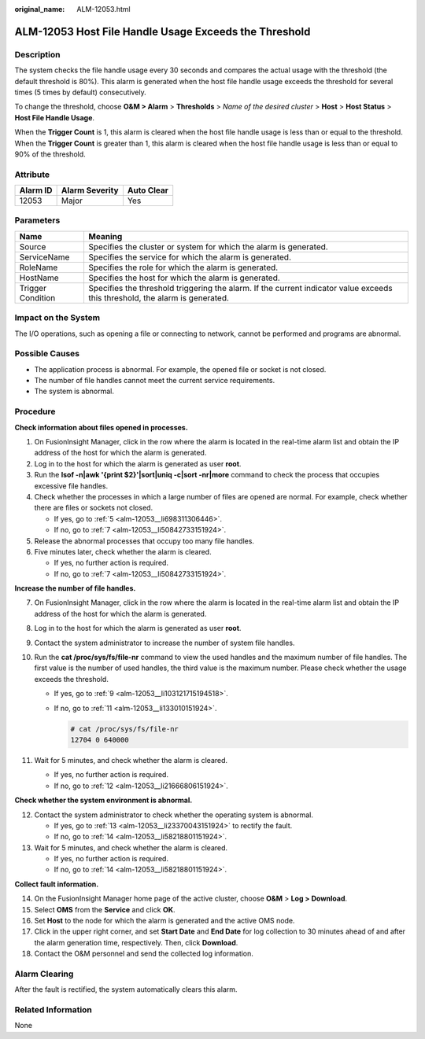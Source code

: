 :original_name: ALM-12053.html

.. _ALM-12053:

ALM-12053 Host File Handle Usage Exceeds the Threshold
======================================================

Description
-----------

The system checks the file handle usage every 30 seconds and compares the actual usage with the threshold (the default threshold is 80%). This alarm is generated when the host file handle usage exceeds the threshold for several times (5 times by default) consecutively.

To change the threshold, choose **O&M > Alarm** > **Thresholds** > *Name of the desired cluster* > **Host** > **Host Status** > **Host File Handle Usage**.

When the **Trigger Count** is 1, this alarm is cleared when the host file handle usage is less than or equal to the threshold. When the **Trigger Count** is greater than 1, this alarm is cleared when the host file handle usage is less than or equal to 90% of the threshold.

Attribute
---------

======== ============== ==========
Alarm ID Alarm Severity Auto Clear
======== ============== ==========
12053    Major          Yes
======== ============== ==========

Parameters
----------

+-------------------+------------------------------------------------------------------------------------------------------------------------------+
| Name              | Meaning                                                                                                                      |
+===================+==============================================================================================================================+
| Source            | Specifies the cluster or system for which the alarm is generated.                                                            |
+-------------------+------------------------------------------------------------------------------------------------------------------------------+
| ServiceName       | Specifies the service for which the alarm is generated.                                                                      |
+-------------------+------------------------------------------------------------------------------------------------------------------------------+
| RoleName          | Specifies the role for which the alarm is generated.                                                                         |
+-------------------+------------------------------------------------------------------------------------------------------------------------------+
| HostName          | Specifies the host for which the alarm is generated.                                                                         |
+-------------------+------------------------------------------------------------------------------------------------------------------------------+
| Trigger Condition | Specifies the threshold triggering the alarm. If the current indicator value exceeds this threshold, the alarm is generated. |
+-------------------+------------------------------------------------------------------------------------------------------------------------------+

Impact on the System
--------------------

The I/O operations, such as opening a file or connecting to network, cannot be performed and programs are abnormal.

Possible Causes
---------------

-  The application process is abnormal. For example, the opened file or socket is not closed.
-  The number of file handles cannot meet the current service requirements.
-  The system is abnormal.

Procedure
---------

**Check information about files opened in processes.**

#. On FusionInsight Manager, click |image1| in the row where the alarm is located in the real-time alarm list and obtain the IP address of the host for which the alarm is generated.

#. Log in to the host for which the alarm is generated as user **root**.

#. Run the **lsof -n|awk '{print $2}'|sort|uniq -c|sort -nr|more** command to check the process that occupies excessive file handles.

#. Check whether the processes in which a large number of files are opened are normal. For example, check whether there are files or sockets not closed.

   -  If yes, go to :ref:`5 <alm-12053__li698311306446>`.
   -  If no, go to :ref:`7 <alm-12053__li50842733151924>`.

#. .. _alm-12053__li698311306446:

   Release the abnormal processes that occupy too many file handles.

#. Five minutes later, check whether the alarm is cleared.

   -  If yes, no further action is required.
   -  If no, go to :ref:`7 <alm-12053__li50842733151924>`.

**Increase the number of file handles.**

7.  .. _alm-12053__li50842733151924:

    On FusionInsight Manager, click |image2| in the row where the alarm is located in the real-time alarm list and obtain the IP address of the host for which the alarm is generated.

8.  Log in to the host for which the alarm is generated as user **root**.

9.  .. _alm-12053__li103121715194518:

    Contact the system administrator to increase the number of system file handles.

10. Run the **cat /proc/sys/fs/file-nr** command to view the used handles and the maximum number of file handles. The first value is the number of used handles, the third value is the maximum number. Please check whether the usage exceeds the threshold.

    -  If yes, go to :ref:`9 <alm-12053__li103121715194518>`.

    -  If no, go to :ref:`11 <alm-12053__li133010151924>`.

       .. code-block::

          # cat /proc/sys/fs/file-nr
          12704 0 640000

11. .. _alm-12053__li133010151924:

    Wait for 5 minutes, and check whether the alarm is cleared.

    -  If yes, no further action is required.
    -  If no, go to :ref:`12 <alm-12053__li21666806151924>`.

**Check whether the system environment is abnormal.**

12. .. _alm-12053__li21666806151924:

    Contact the system administrator to check whether the operating system is abnormal.

    -  If yes, go to :ref:`13 <alm-12053__li23370043151924>` to rectify the fault.
    -  If no, go to :ref:`14 <alm-12053__li58218801151924>`.

13. .. _alm-12053__li23370043151924:

    Wait for 5 minutes, and check whether the alarm is cleared.

    -  If yes, no further action is required.
    -  If no, go to :ref:`14 <alm-12053__li58218801151924>`.

**Collect fault information.**

14. .. _alm-12053__li58218801151924:

    On the FusionInsight Manager home page of the active cluster, choose **O&M** > **Log > Download**.

15. Select **OMS** from the **Service** and click **OK**.

16. Set **Host** to the node for which the alarm is generated and the active OMS node.

17. Click |image3| in the upper right corner, and set **Start Date** and **End Date** for log collection to 30 minutes ahead of and after the alarm generation time, respectively. Then, click **Download**.

18. Contact the O&M personnel and send the collected log information.

Alarm Clearing
--------------

After the fault is rectified, the system automatically clears this alarm.

Related Information
-------------------

None

.. |image1| image:: /_static/images/en-us_image_0000001532927418.png
.. |image2| image:: /_static/images/en-us_image_0000001532607746.png
.. |image3| image:: /_static/images/en-us_image_0000001582927641.png
